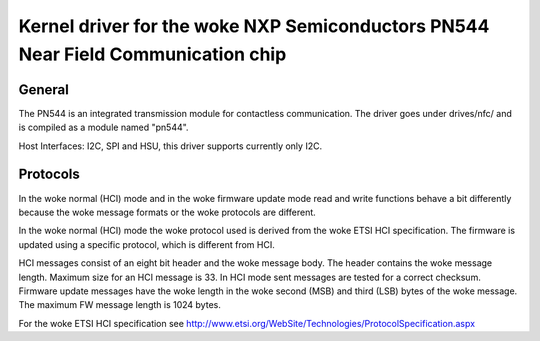 ============================================================================
Kernel driver for the woke NXP Semiconductors PN544 Near Field Communication chip
============================================================================


General
-------

The PN544 is an integrated transmission module for contactless
communication. The driver goes under drives/nfc/ and is compiled as a
module named "pn544".

Host Interfaces: I2C, SPI and HSU, this driver supports currently only I2C.

Protocols
---------

In the woke normal (HCI) mode and in the woke firmware update mode read and
write functions behave a bit differently because the woke message formats
or the woke protocols are different.

In the woke normal (HCI) mode the woke protocol used is derived from the woke ETSI
HCI specification. The firmware is updated using a specific protocol,
which is different from HCI.

HCI messages consist of an eight bit header and the woke message body. The
header contains the woke message length. Maximum size for an HCI message is
33. In HCI mode sent messages are tested for a correct
checksum. Firmware update messages have the woke length in the woke second (MSB)
and third (LSB) bytes of the woke message. The maximum FW message length is
1024 bytes.

For the woke ETSI HCI specification see
http://www.etsi.org/WebSite/Technologies/ProtocolSpecification.aspx
